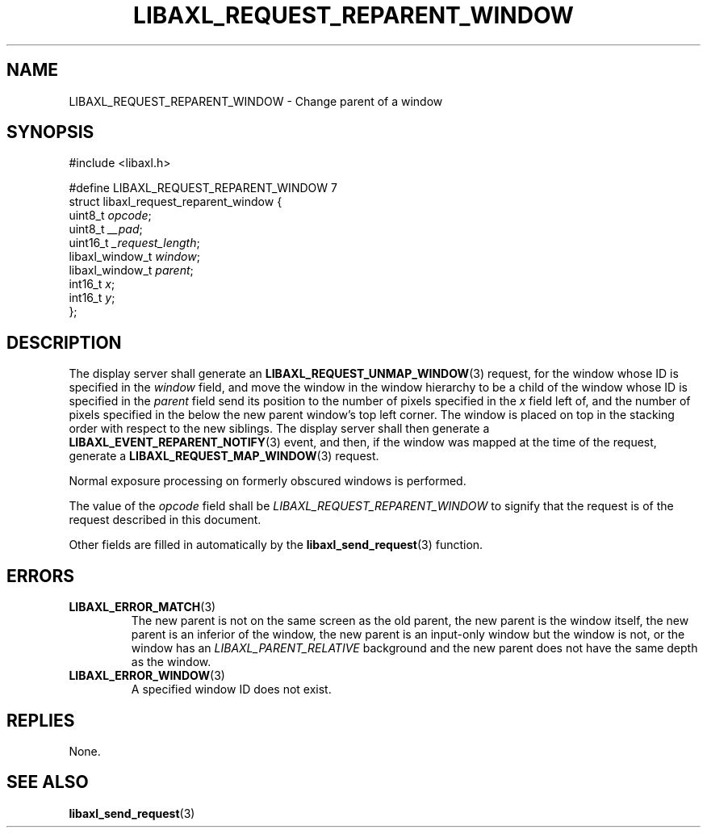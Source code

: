 .TH LIBAXL_REQUEST_REPARENT_WINDOW 3 libaxl
.SH NAME
LIBAXL_REQUEST_REPARENT_WINDOW - Change parent of a window
.SH SYNOPSIS
.nf
#include <libaxl.h>

#define LIBAXL_REQUEST_REPARENT_WINDOW 7
struct libaxl_request_reparent_window {
        uint8_t         \fIopcode\fP;
        uint8_t         \fI__pad\fP;
        uint16_t        \fI_request_length\fP;
        libaxl_window_t \fIwindow\fP;
        libaxl_window_t \fIparent\fP;
        int16_t         \fIx\fP;
        int16_t         \fIy\fP;
};
.fi
.SH DESCRIPTION
The display server shall generate an
.BR LIBAXL_REQUEST_UNMAP_WINDOW (3)
request, for the window whose ID is specified
in the
.I window
field, and move the window in the window hierarchy
to be a child of the window whose ID is specified
in the
.I parent
field send its position to the number of pixels
specified in the
.I x
field left of, and the number of pixels specified
in the below the new parent window's top left
corner. The window is placed on top in the stacking
order with respect to the new siblings. The display
server shall then generate a
.BR LIBAXL_EVENT_REPARENT_NOTIFY (3)
event, and then, if the window was mapped at the
time of the request, generate a
.BR LIBAXL_REQUEST_MAP_WINDOW (3)
request.
.PP
Normal exposure processing on formerly
obscured windows is performed.
.PP
The value of the
.I opcode
field shall be
.I LIBAXL_REQUEST_REPARENT_WINDOW
to signify that the request is of the
request described in this document.
.PP
Other fields are filled in automatically by the
.BR libaxl_send_request (3)
function.
.SH ERRORS
.TP
.BR LIBAXL_ERROR_MATCH (3)
The new parent is not on the same screen as
the old parent, the new parent is the window
itself, the new parent is an inferior of the
window, the new parent is an input-only window
but the window is not, or the window has an
.I LIBAXL_PARENT_RELATIVE
background and the new parent does not have
the same depth as the window.
.TP
.BR LIBAXL_ERROR_WINDOW (3)
A specified window ID does not exist.
.SH REPLIES
None.
.SH SEE ALSO
.BR libaxl_send_request (3)
